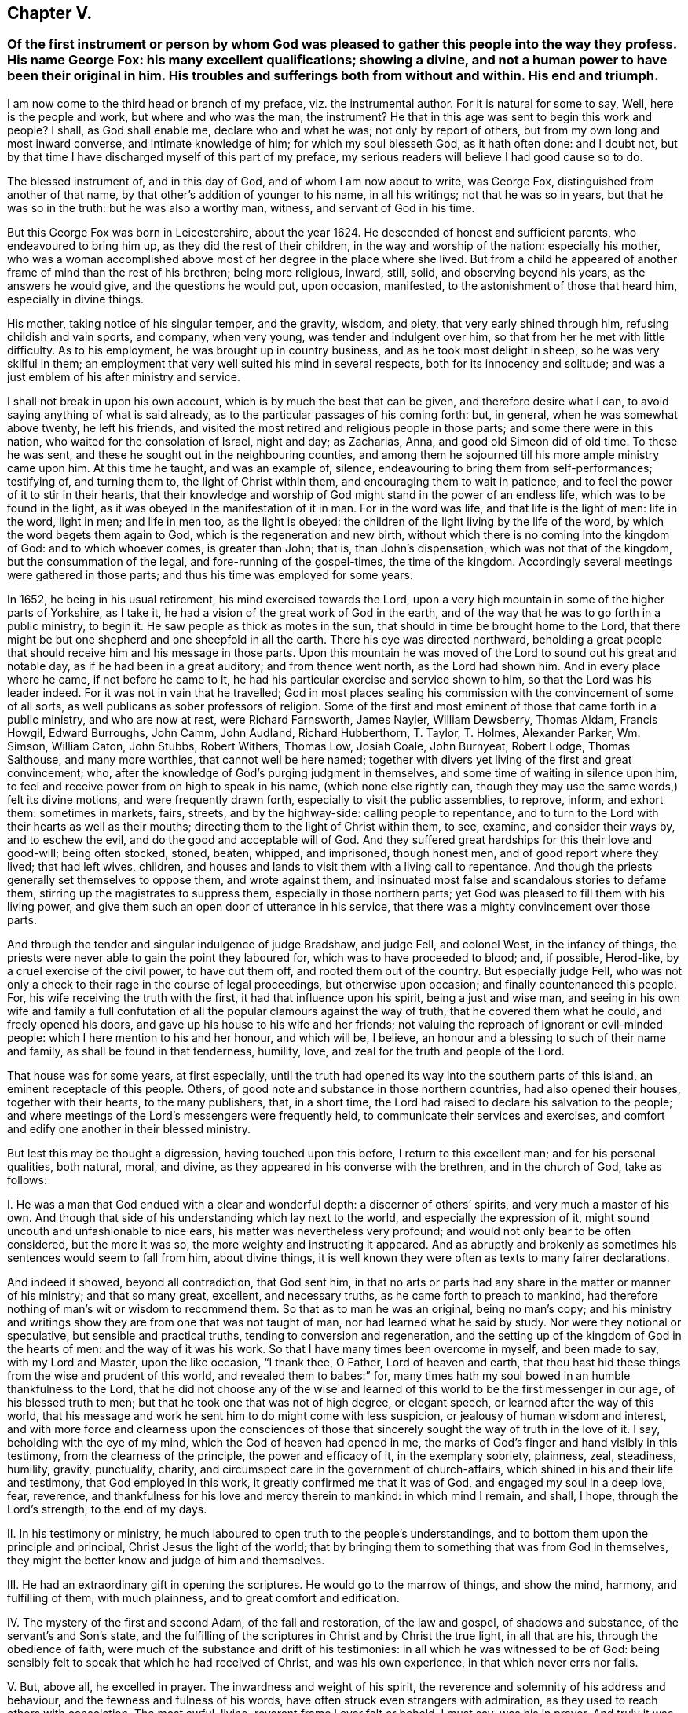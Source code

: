 == Chapter V.

[.blurb]
=== Of the first instrument or person by whom God was pleased to gather this people into the way they profess. His name George Fox: his many excellent qualifications; showing a divine, and not a human power to have been their original in him. His troubles and sufferings both from without and within. His end and triumph.

I am now come to the third head or branch of my preface, viz. the instrumental author.
For it is natural for some to say, Well, here is the people and work,
but where and who was the man, the instrument?
He that in this age was sent to begin this work and people?
I shall, as God shall enable me, declare who and what he was;
not only by report of others, but from my own long and most inward converse,
and intimate knowledge of him; for which my soul blesseth God, as it hath often done:
and I doubt not, but by that time I have discharged myself of this part of my preface,
my serious readers will believe I had good cause so to do.

The blessed instrument of, and in this day of God, and of whom I am now about to write,
was George Fox, distinguished from another of that name,
by that other`'s addition of younger to his name, in all his writings;
not that he was so in years, but that he was so in the truth:
but he was also a worthy man, witness, and servant of God in his time.

But this George Fox was born in Leicestershire, about the year 1624.
He descended of honest and sufficient parents, who endeavoured to bring him up,
as they did the rest of their children, in the way and worship of the nation:
especially his mother,
who was a woman accomplished above most of her degree in the place where she lived.
But from a child he appeared of another frame of mind than the rest of his brethren;
being more religious, inward, still, solid, and observing beyond his years,
as the answers he would give, and the questions he would put, upon occasion, manifested,
to the astonishment of those that heard him, especially in divine things.

His mother, taking notice of his singular temper, and the gravity, wisdom, and piety,
that very early shined through him, refusing childish and vain sports, and company,
when very young, was tender and indulgent over him,
so that from her he met with little difficulty.
As to his employment, he was brought up in country business,
and as he took most delight in sheep, so he was very skilful in them;
an employment that very well suited his mind in several respects,
both for its innocency and solitude;
and was a just emblem of his after ministry and service.

I shall not break in upon his own account, which is by much the best that can be given,
and therefore desire what I can, to avoid saying anything of what is said already,
as to the particular passages of his coming forth: but, in general,
when he was somewhat above twenty, he left his friends,
and visited the most retired and religious people in those parts;
and some there were in this nation, who waited for the consolation of Israel,
night and day; as Zacharias, Anna, and good old Simeon did of old time.
To these he was sent, and these he sought out in the neighbouring counties,
and among them he sojourned till his more ample ministry came upon him.
At this time he taught, and was an example of, silence,
endeavouring to bring them from self-performances; testifying of, and turning them to,
the light of Christ within them, and encouraging them to wait in patience,
and to feel the power of it to stir in their hearts,
that their knowledge and worship of God might stand in the power of an endless life,
which was to be found in the light, as it was obeyed in the manifestation of it in man.
For in the word was life, and that life is the light of men: life in the word,
light in men; and life in men too, as the light is obeyed:
the children of the light living by the life of the word,
by which the word begets them again to God, which is the regeneration and new birth,
without which there is no coming into the kingdom of God: and to which whoever comes,
is greater than John; that is, than John`'s dispensation,
which was not that of the kingdom, but the consummation of the legal,
and fore-running of the gospel-times, the time of the kingdom.
Accordingly several meetings were gathered in those parts;
and thus his time was employed for some years.

In 1652, he being in his usual retirement, his mind exercised towards the Lord,
upon a very high mountain in some of the higher parts of Yorkshire, as I take it,
he had a vision of the great work of God in the earth,
and of the way that he was to go forth in a public ministry, to begin it.
He saw people as thick as motes in the sun,
that should in time be brought home to the Lord,
that there might be but one shepherd and one sheepfold in all the earth.
There his eye was directed northward,
beholding a great people that should receive him and his message in those parts.
Upon this mountain he was moved of the Lord to sound out his great and notable day,
as if he had been in a great auditory; and from thence went north,
as the Lord had shown him.
And in every place where he came, if not before he came to it,
he had his particular exercise and service shown to him,
so that the Lord was his leader indeed.
For it was not in vain that he travelled;
God in most places sealing his commission with the convincement of some of all sorts,
as well publicans as sober professors of religion.
Some of the first and most eminent of those that came forth in a public ministry,
and who are now at rest, were Richard Farnsworth, James Nayler, William Dewsberry,
Thomas Aldam, Francis Howgil, Edward Burroughs, John Camm, John Audland,
Richard Hubberthorn, T. Taylor, T. Holmes, Alexander Parker, Wm. Simson, William Caton,
John Stubbs, Robert Withers, Thomas Low, Josiah Coale, John Burnyeat, Robert Lodge,
Thomas Salthouse, and many more worthies, that cannot well be here named;
together with divers yet living of the first and great convincement; who,
after the knowledge of God`'s purging judgment in themselves,
and some time of waiting in silence upon him,
to feel and receive power from on high to speak in his name,
(which none else rightly can,
though they may use the same words,) felt its divine motions,
and were frequently drawn forth, especially to visit the public assemblies, to reprove,
inform, and exhort them: sometimes in markets, fairs, streets, and by the highway-side:
calling people to repentance,
and to turn to the Lord with their hearts as well as their mouths;
directing them to the light of Christ within them, to see, examine,
and consider their ways by, and to eschew the evil,
and do the good and acceptable will of God.
And they suffered great hardships for this their love and good-will; being often stocked,
stoned, beaten, whipped, and imprisoned, though honest men,
and of good report where they lived; that had left wives, children,
and houses and lands to visit them with a living call to repentance.
And though the priests generally set themselves to oppose them, and wrote against them,
and insinuated most false and scandalous stories to defame them,
stirring up the magistrates to suppress them, especially in those northern parts;
yet God was pleased to fill them with his living power,
and give them such an open door of utterance in his service,
that there was a mighty convincement over those parts.

And through the tender and singular indulgence of judge Bradshaw, and judge Fell,
and colonel West, in the infancy of things,
the priests were never able to gain the point they laboured for,
which was to have proceeded to blood; and, if possible, Herod-like,
by a cruel exercise of the civil power, to have cut them off,
and rooted them out of the country.
But especially judge Fell,
who was not only a check to their rage in the course of legal proceedings,
but otherwise upon occasion; and finally countenanced this people.
For, his wife receiving the truth with the first, it had that influence upon his spirit,
being a just and wise man,
and seeing in his own wife and family a full confutation
of all the popular clamours against the way of truth,
that he covered them what he could, and freely opened his doors,
and gave up his house to his wife and her friends;
not valuing the reproach of ignorant or evil-minded people:
which I here mention to his and her honour, and which will be, I believe,
an honour and a blessing to such of their name and family,
as shall be found in that tenderness, humility, love,
and zeal for the truth and people of the Lord.

That house was for some years, at first especially,
until the truth had opened its way into the southern parts of this island,
an eminent receptacle of this people.
Others, of good note and substance in those northern countries,
had also opened their houses, together with their hearts, to the many publishers, that,
in a short time, the Lord had raised to declare his salvation to the people;
and where meetings of the Lord`'s messengers were frequently held,
to communicate their services and exercises,
and comfort and edify one another in their blessed ministry.

But lest this may be thought a digression, having touched upon this before,
I return to this excellent man; and for his personal qualities, both natural, moral,
and divine, as they appeared in his converse with the brethren, and in the church of God,
take as follows:

[.numbered-group]
====

[.numbered]
I+++.+++ He was a man that God endued with a clear and wonderful depth:
a discerner of others`' spirits, and very much a master of his own.
And though that side of his understanding which lay next to the world,
and especially the expression of it, might sound uncouth and unfashionable to nice ears,
his matter was nevertheless very profound;
and would not only bear to be often considered, but the more it was so,
the more weighty and instructing it appeared.
And as abruptly and brokenly as sometimes his sentences would seem to fall from him,
about divine things,
it is well known they were often as texts to many fairer declarations.

And indeed it showed, beyond all contradiction, that God sent him,
in that no arts or parts had any share in the matter or manner of his ministry;
and that so many great, excellent, and necessary truths,
as he came forth to preach to mankind,
had therefore nothing of man`'s wit or wisdom to recommend them.
So that as to man he was an original, being no man`'s copy;
and his ministry and writings show they are from one that was not taught of man,
nor had learned what he said by study.
Nor were they notional or speculative, but sensible and practical truths,
tending to conversion and regeneration,
and the setting up of the kingdom of God in the hearts of men:
and the way of it was his work.
So that I have many times been overcome in myself, and been made to say,
with my Lord and Master, upon the like occasion, "`I thank thee, O Father,
Lord of heaven and earth,
that thou hast hid these things from the wise and prudent of this world,
and revealed them to babes:`" for,
many times hath my soul bowed in an humble thankfulness to the Lord,
that he did not choose any of the wise and learned
of this world to be the first messenger in our age,
of his blessed truth to men; but that he took one that was not of high degree,
or elegant speech, or learned after the way of this world,
that his message and work he sent him to do might come with less suspicion,
or jealousy of human wisdom and interest,
and with more force and clearness upon the consciences of those
that sincerely sought the way of truth in the love of it.
I say, beholding with the eye of my mind, which the God of heaven had opened in me,
the marks of God`'s finger and hand visibly in this testimony,
from the clearness of the principle, the power and efficacy of it,
in the exemplary sobriety, plainness, zeal, steadiness, humility, gravity, punctuality,
charity, and circumspect care in the government of church-affairs,
which shined in his and their life and testimony, that God employed in this work,
it greatly confirmed me that it was of God, and engaged my soul in a deep love, fear,
reverence, and thankfulness for his love and mercy therein to mankind:
in which mind I remain, and shall, I hope, through the Lord`'s strength,
to the end of my days.

[.numbered]
II. In his testimony or ministry,
he much laboured to open truth to the people`'s understandings,
and to bottom them upon the principle and principal, Christ Jesus the light of the world;
that by bringing them to something that was from God in themselves,
they might the better know and judge of him and themselves.

[.numbered]
III.
He had an extraordinary gift in opening the scriptures.
He would go to the marrow of things, and show the mind, harmony, and fulfilling of them,
with much plainness, and to great comfort and edification.

[.numbered]
IV. The mystery of the first and second Adam, of the fall and restoration,
of the law and gospel, of shadows and substance, of the servant`'s and Son`'s state,
and the fulfilling of the scriptures in Christ and by Christ the true light,
in all that are his, through the obedience of faith,
were much of the substance and drift of his testimonies:
in all which he was witnessed to be of God:
being sensibly felt to speak that which he had received of Christ,
and was his own experience, in that which never errs nor fails.

[.numbered]
V+++.+++ But, above all, he excelled in prayer.
The inwardness and weight of his spirit,
the reverence and solemnity of his address and behaviour,
and the fewness and fulness of his words,
have often struck even strangers with admiration,
as they used to reach others with consolation.
The most awful, living, reverent frame I ever felt or beheld, I must say,
was his in prayer.
And truly it was a testimony he knew and lived nearer to the Lord than other men;
for they that know Him most,
will see most reason to approach him with reverence and fear.

[.numbered]
VI. He was of an innocent life, no busy-body, nor self-seeker:
neither touchy nor critical: what fell from him was very inoffensive,
if not very edifying.
So meek, contented, modest, easy, steady, tender, it was a pleasure to be in his company.
He exercised no authority but over evil, and that everywhere, and in all; but with love,
compassion, and long-suffering.
A most merciful man, as ready to forgive, as unapt to take or give an offence.
Thousands can truly say, he was of an excellent spirit and savour among them,
and because thereof,
the most excellent spirits loved him with an unfeigned and unfading love.

[.numbered]
VII.
He was an incessant labourer: for in his younger time, before his many, great,
and deep sufferings and travels had enfeebled his body for itinerant services,
he laboured much in the word and doctrine, and discipline, in England, Scotland,
and Ireland, turning many to God, and confirming those that were convinced of the truth,
and settling good order, as to church affairs, among them.
And towards the conclusion of his travelling service, between the years 1671, and 1677,
he visited the churches of Christ in the plantations of America,
and in the United Provinces, and Germany, as his journal relates;
to the convincement and consolation of many.
After that time he chiefly resided in and about the city of London; and,
besides his labour in the ministry, which was frequent and serviceable, he wrote much,
both to them that are within, and those that are without, the communion.

But the care he took of the affairs of the church in general was very great.

[.numbered]
VIII.
He was often where the records of the business of the church are kept,
and where the letters from the many meetings of God`'s
people over all the world use to come:
which letters he had read to him, and communicated them to the meeting,
that is weekly held for such services;
and he would be sure to stir them up to answer them, especially in suffering cases,
showing great sympathy and compassion upon all such occasions;
carefully looking into the respective cases, and endeavouring speedy relief,
according to the nature of them.
So that the churches, or any of the suffering members thereof,
were sure not to be forgotten, or delayed in their desires, if he was there.

[.numbered]
IX. As he was unwearied, so he was undaunted in his services for God and his people;
he was no more to be moved to fear than to wrath.
His behaviour at Derby, Lichfield, Appleby, before Oliver Cromwell, at Launceston,
Scarborough, Worcester, and Westminster Hall, with many other places and exercises,
did abundantly evidence it, to his enemies as well as his friends.

====

But as, in the primitive times,
some rose up against the blessed apostles of our Lord Jesus Christ,
even from among those that they had turned to the hope of the gospel,
and became their greatest trouble;
so this man of God had his share of suffering from some that were convinced by him; who,
through prejudice or mistake, ran against him,
as one that sought dominion over conscience, because he pressed,
by his presence or epistles,
a ready and zealous compliance with such good and wholesome things,
as tended to an orderly conversation about the affairs of the church,
and in their walking before men.
That which contributed much to this ill work, was, in some,
a begrudging of this meek man the love and esteem
he had and deserved in the hearts of the people;
and weakness in others,
that were taken with their groundless suggestions of imposition and blind obedience.

They would have had every man independent, that as he had the principle in himself,
he should only stand and fall to that, and nobody else:
not considering that the principle is one in all;
and though the measure of light or grace might differ, yet the nature of it was the same;
and being so, they struck at the spiritual unity which a people,
guided by the same principle, are naturally led into: so that what is an evil to one,
is so to all; and what is virtuous, honest, and of good repute to one, is so to all,
from the sense and savour of the one universal principle which is common to all,
and which the disaffected also profess to be the root of all true Christian fellowship,
and that spirit into which the people of God drink, and come to be spiritually minded,
and of one heart and one soul.

Some weakly mistook good order in the government of church affairs,
for discipline in worship,
and that it was so pressed or recommended by him and other brethren.
And thereupon they were ready to reflect the same things that dissenters
had very reasonably objected upon the national churches,
that have coercively pressed conformity to their respective creeds and worships.
Whereas these things related wholly to conversation, and the outward, and, as I may say,
civil part of the church; that men should walk up to the principles of their belief,
and not be wanting in care and charity.
But though some have stumbled and fallen through mistakes,
and an unreasonable obstinacy even to a prejudice; yet, blessed be God,
the generality have returned to their first love, and seen the work of the enemy,
that loses no opportunity or advantage by which he may check or hinder the work of God,
and disquiet the peace of his church, and chill the love of his people to the truth,
and one to another; and there is hope of divers of the few that yet are at a distance.

In all these occasions, though there was no person the discontented struck so sharply at,
as this good man, he bore all their weakness and prejudice,
and returned not reflection for reflection;
but forgave them their weak and bitter speeches, praying for them,
that they might have a sense of their hurt,
and see the subtlety of the enemy to rend and divide,
and return into their first love that thought no ill.

And truly, I must say,
that though God had visibly clothed him with a divine preference and authority,
yet he never abused it; but held his place in the church of God with great meekness,
and a most engaging humility and moderation.
For upon all occasions, like his blessed Master, he was a servant to all;
holding and exercising his eldership in the invisible power that had gathered them,
with reverence to the Head, and care over the body: and was received,
only in that Spirit and power of Christ, as the first and chief elder in this age: who,
as he was therefore worthy of double honour,
so for the same reason it was given by the faithful of this day;
because his authority was inward and not outward,
and that he got it and kept it by the love of God, and power of an endless life.
I write my knowledge, and not report; and my witness is true;
having been with him for weeks and months together on divers occasions,
and those of the nearest, and most exercising nature; and that by night and by day,
by sea and by land; in this and in foreign countries; and I can say,
I never saw him out of his place, or not a match for every service or occasion.
For in all things he acquitted himself like a man, yea, a strong man,
a new and heavenly-minded man, a divine and a naturalist,
and all of God Almighty`'s making.
I have been surprised at his questions and answers in natural things:
that whilst he was ignorant of useless and sophistical science,
he had in him the grounds of useful and commendable knowledge,
and cherished it everywhere.
Civil, beyond all forms of breeding, in his behaviour: very temperate, eating little,
and sleeping less, though a bulky person.

Thus he lived and sojourned among us: and, as he lived, so he died;
feeling the same eternal power, that had raised and preserved him, in his last moments.
So full of assurance was he, that he triumphed over death;
and so even in his spirit to the last, as if death were hardly worth notice,
or a mention: recommending to some of us with him,
the dispatch and dispersion of an epistle just before given
forth by him to the churches of Christ throughout the world,
and his own books: but, above all, Friends; and of all Friends,
those in Ireland and America, twice over, saying,
"`Mind poor Friends in Ireland and America.`"

And to some that came in and inquired how he found himself, he answered, "`Never heed,
the Lord`'s power is over all weakness and death; the seed reigns,
blessed be the Lord:`" which was about four or five
hours before his departure out of this world.
He was at the great meeting near Lombard-street, on the first day of the week,
and it was the third following about ten at night when he left us;
being at the house of Henry Goldney, in the same court.
In a good old age he went,
after having lived to see his children`'s children in the truth to many generations.
He had the comfort of a short illness, and the blessing of a clear sense to the last:
and we may truly say, with a man of God of old, that being dead, he yet speaketh:
and though now absent in body, he is present in spirit;
neither time nor place being able to interrupt the communion of saints,
or dissolve the fellowship of the spirits of the just.
His works praise him, because they are to the praise of Him that wrought by him;
for which his memorial is and shall be blessed.
I have done, as to this part of my preface,
when I have left this short epitaph to his name,--Many
sons have done virtuously in this day;
but, dear George, thou excellest them all.
